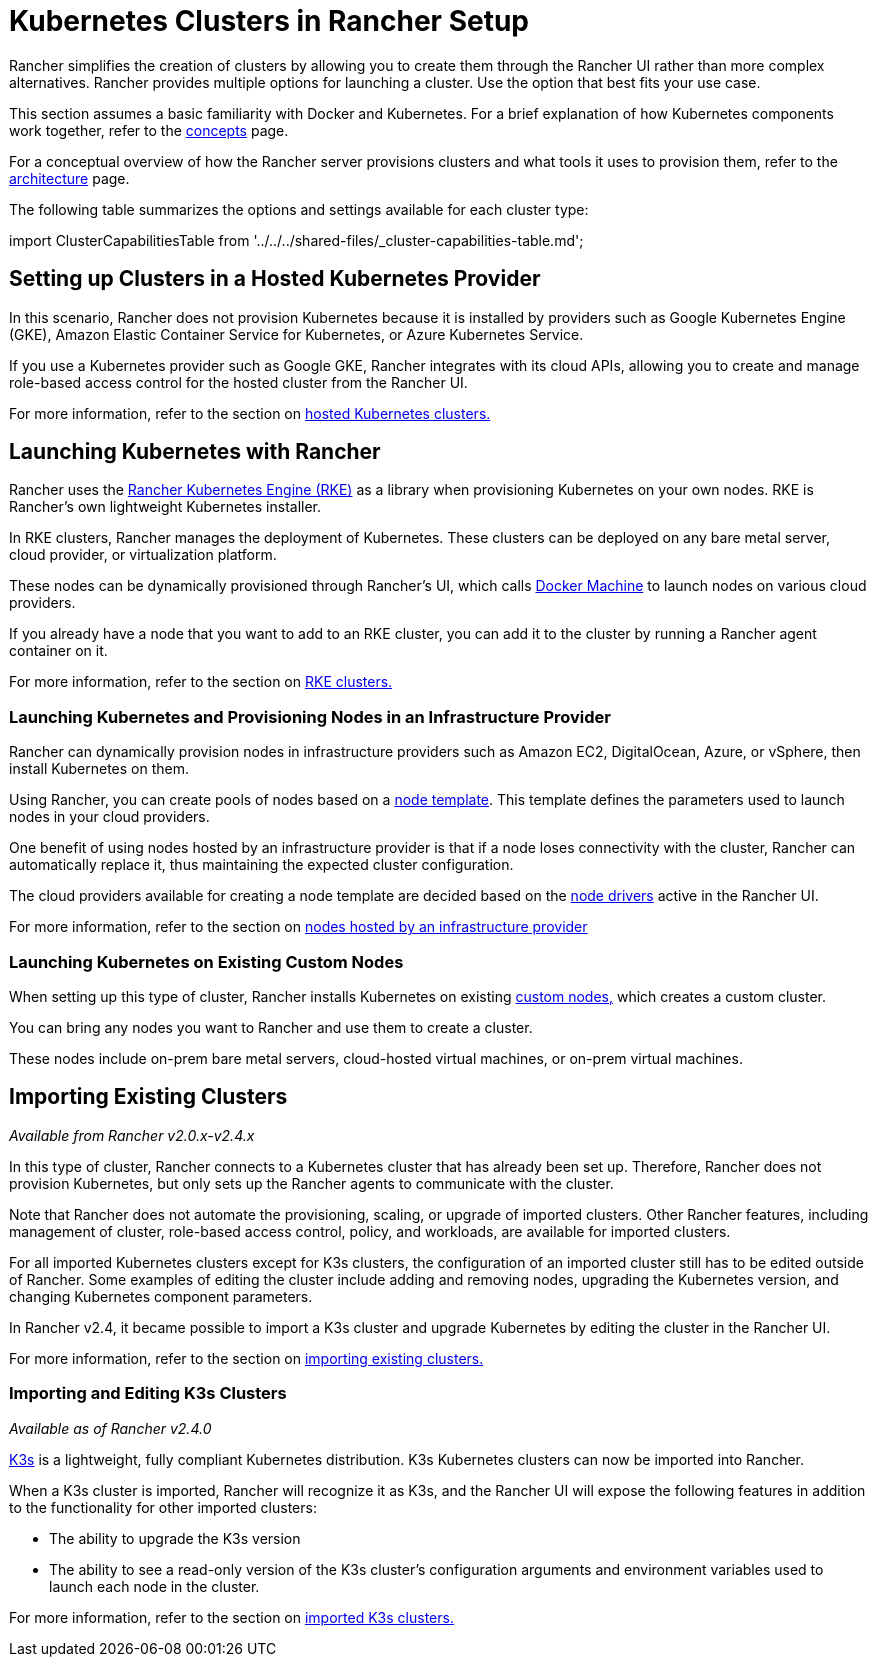 = Kubernetes Clusters in Rancher Setup
:description: Provisioning Kubernetes Clusters

Rancher simplifies the creation of clusters by allowing you to create them through the Rancher UI rather than more complex alternatives. Rancher provides multiple options for launching a cluster. Use the option that best fits your use case.

This section assumes a basic familiarity with Docker and Kubernetes. For a brief explanation of how Kubernetes components work together, refer to the xref:../../../reference-guides/kubernetes-concepts.adoc[concepts] page.

For a conceptual overview of how the Rancher server provisions clusters and what tools it uses to provision them, refer to the xref:../../../reference-guides/rancher-manager-architecture/rancher-manager-architecture.adoc[architecture] page.

The following table summarizes the options and settings available for each cluster type:

import ClusterCapabilitiesTable from '../../../shared-files/_cluster-capabilities-table.md';+++<ClusterCapabilitiesTable>++++++</ClusterCapabilitiesTable>+++

== Setting up Clusters in a Hosted Kubernetes Provider

In this scenario, Rancher does not provision Kubernetes because it is installed by providers such as Google Kubernetes Engine (GKE), Amazon Elastic Container Service for Kubernetes, or Azure Kubernetes Service.

If you use a Kubernetes provider such as Google GKE, Rancher integrates with its cloud APIs, allowing you to create and manage role-based access control for the hosted cluster from the Rancher UI.

For more information, refer to the section on xref:set-up-clusters-from-hosted-kubernetes-providers/set-up-clusters-from-hosted-kubernetes-providers.adoc[hosted Kubernetes clusters.]

== Launching Kubernetes with Rancher

Rancher uses the https://rancher.com/docs/rke/latest/en/[Rancher Kubernetes Engine (RKE)] as a library when provisioning Kubernetes on your own nodes. RKE is Rancher's own lightweight Kubernetes installer.

In RKE clusters, Rancher manages the deployment of Kubernetes. These clusters can be deployed on any bare metal server, cloud provider, or virtualization platform.

These nodes can be dynamically provisioned through Rancher's UI, which calls https://docs.docker.com/machine/[Docker Machine] to launch nodes on various cloud providers.

If you already have a node that you want to add to an RKE cluster, you can add it to the cluster by running a Rancher agent container on it.

For more information, refer to the section on xref:launch-kubernetes-with-rancher/launch-kubernetes-with-rancher.adoc[RKE clusters.]

=== Launching Kubernetes and Provisioning Nodes in an Infrastructure Provider

Rancher can dynamically provision nodes in infrastructure providers such as Amazon EC2, DigitalOcean, Azure, or vSphere, then install Kubernetes on them.

Using Rancher, you can create pools of nodes based on a link:launch-kubernetes-with-rancher/use-new-nodes-in-an-infra-provider/use-new-nodes-in-an-infra-provider.adoc#node-templates[node template]. This template defines the parameters used to launch nodes in your cloud providers.

One benefit of using nodes hosted by an infrastructure provider is that if a node loses connectivity with the cluster, Rancher can automatically replace it, thus maintaining the expected cluster configuration.

The cloud providers available for creating a node template are decided based on the link:launch-kubernetes-with-rancher/use-new-nodes-in-an-infra-provider/use-new-nodes-in-an-infra-provider.adoc#node-drivers[node drivers] active in the Rancher UI.

For more information, refer to the section on xref:launch-kubernetes-with-rancher/use-new-nodes-in-an-infra-provider/use-new-nodes-in-an-infra-provider.adoc[nodes hosted by an infrastructure provider]

=== Launching Kubernetes on Existing Custom Nodes

When setting up this type of cluster, Rancher installs Kubernetes on existing xref:../../../reference-guides/cluster-configuration/rancher-server-configuration/use-existing-nodes/use-existing-nodes.adoc[custom nodes,] which creates a custom cluster.

You can bring any nodes you want to Rancher and use them to create a cluster.

These nodes include on-prem bare metal servers, cloud-hosted virtual machines, or on-prem virtual machines.

== Importing Existing Clusters

_Available from Rancher v2.0.x-v2.4.x_

In this type of cluster, Rancher connects to a Kubernetes cluster that has already been set up. Therefore, Rancher does not provision Kubernetes, but only sets up the Rancher agents to communicate with the cluster.

Note that Rancher does not automate the provisioning, scaling, or upgrade of imported clusters. Other Rancher features, including management of cluster, role-based access control, policy, and workloads, are available for imported clusters.

For all imported Kubernetes clusters except for K3s clusters, the configuration of an imported cluster still has to be edited outside of Rancher. Some examples of editing the cluster include adding and removing nodes, upgrading the Kubernetes version, and changing Kubernetes component parameters.

In Rancher v2.4, it became possible to import a K3s cluster and upgrade Kubernetes by editing the cluster in the Rancher UI.

For more information, refer to the section on xref:import-existing-clusters.adoc[importing existing clusters.]

=== Importing and Editing K3s Clusters

_Available as of Rancher v2.4.0_

https://rancher.com/docs/k3s/latest/en/[K3s] is a lightweight, fully compliant Kubernetes distribution. K3s Kubernetes clusters can now be imported into Rancher.

When a K3s cluster is imported, Rancher will recognize it as K3s, and the Rancher UI will expose the following features in addition to the functionality for other imported clusters:

* The ability to upgrade the K3s version
* The ability to see a read-only version of the K3s cluster's configuration arguments and environment variables used to launch each node in the cluster.

For more information, refer to the section on xref:import-existing-clusters.adoc[imported K3s clusters.]
